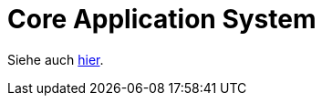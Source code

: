 # Core Application System

Siehe auch link:http://nexus.minova.com:8000/Module/de.minova.afis/afis.structure.future.html[hier].
